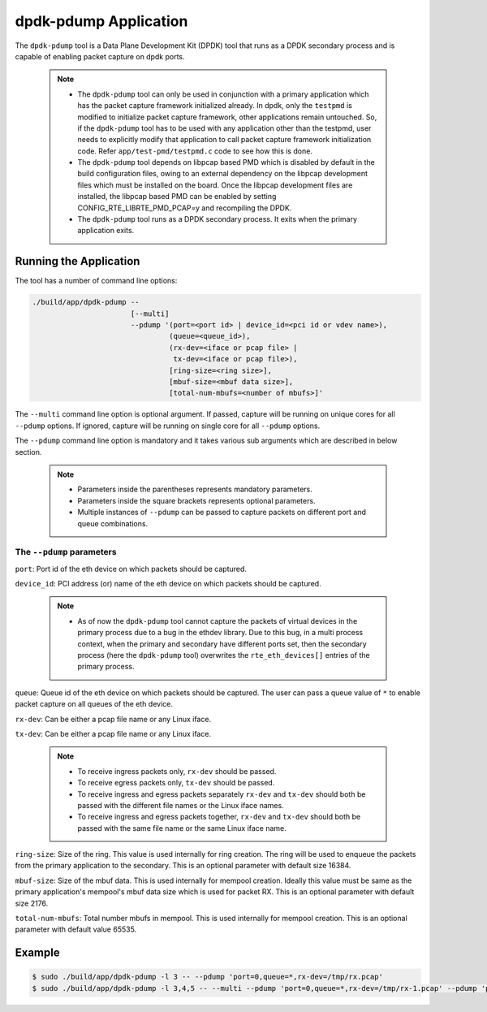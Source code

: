 ..  SPDX-License-Identifier: BSD-3-Clause
    Copyright(c) 2016 Intel Corporation.

.. _pdump_tool:

dpdk-pdump Application
======================

The ``dpdk-pdump`` tool is a Data Plane Development Kit (DPDK) tool that runs as
a DPDK secondary process and is capable of enabling packet capture on dpdk ports.

   .. Note::
      * The ``dpdk-pdump`` tool can only be used in conjunction with a primary
        application which has the packet capture framework initialized already.
        In dpdk, only the ``testpmd`` is modified to initialize packet capture
        framework, other applications remain untouched. So, if the ``dpdk-pdump``
        tool has to be used with any application other than the testpmd, user
        needs to explicitly modify that application to call packet capture
        framework initialization code. Refer ``app/test-pmd/testpmd.c``
        code to see how this is done.

      * The ``dpdk-pdump`` tool depends on libpcap based PMD which is disabled
        by default in the build configuration files,
        owing to an external dependency on the libpcap development files
        which must be installed on the board.
        Once the libpcap development files are installed, the libpcap based PMD
        can be enabled by setting CONFIG_RTE_LIBRTE_PMD_PCAP=y and recompiling the DPDK.

      * The ``dpdk-pdump`` tool runs as a DPDK secondary process. It exits when
        the primary application exits.

Running the Application
-----------------------

The tool has a number of command line options:

.. code-block:: console

   ./build/app/dpdk-pdump --
                          [--multi]
                          --pdump '(port=<port id> | device_id=<pci id or vdev name>),
                                   (queue=<queue_id>),
                                   (rx-dev=<iface or pcap file> |
                                    tx-dev=<iface or pcap file>),
                                   [ring-size=<ring size>],
                                   [mbuf-size=<mbuf data size>],
                                   [total-num-mbufs=<number of mbufs>]'

The ``--multi`` command line option is optional argument. If passed, capture
will be running on unique cores for all ``--pdump`` options. If ignored,
capture will be running on single core for all ``--pdump`` options.

The ``--pdump`` command line option is mandatory and it takes various sub arguments which are described in
below section.

   .. Note::

      * Parameters inside the parentheses represents mandatory parameters.

      * Parameters inside the square brackets represents optional parameters.

      * Multiple instances of ``--pdump`` can be passed to capture packets on different port and queue combinations.


The ``--pdump`` parameters
~~~~~~~~~~~~~~~~~~~~~~~~~~

``port``:
Port id of the eth device on which packets should be captured.

``device_id``:
PCI address (or) name of the eth device on which packets should be captured.

   .. Note::

      * As of now the ``dpdk-pdump`` tool cannot capture the packets of virtual devices
        in the primary process due to a bug in the ethdev library. Due to this bug, in a multi process context,
        when the primary and secondary have different ports set, then the secondary process
        (here the ``dpdk-pdump`` tool) overwrites the ``rte_eth_devices[]`` entries of the primary process.

``queue``:
Queue id of the eth device on which packets should be captured. The user can pass a queue value of ``*`` to enable
packet capture on all queues of the eth device.

``rx-dev``:
Can be either a pcap file name or any Linux iface.

``tx-dev``:
Can be either a pcap file name or any Linux iface.

   .. Note::

      * To receive ingress packets only, ``rx-dev`` should be passed.

      * To receive egress packets only, ``tx-dev`` should be passed.

      * To receive ingress and egress packets separately ``rx-dev`` and ``tx-dev``
        should both be passed with the different file names or the Linux iface names.

      * To receive ingress and egress packets together, ``rx-dev`` and ``tx-dev``
        should both be passed with the same file name or the same Linux iface name.

``ring-size``:
Size of the ring. This value is used internally for ring creation. The ring will be used to enqueue the packets from
the primary application to the secondary. This is an optional parameter with default size 16384.

``mbuf-size``:
Size of the mbuf data. This is used internally for mempool creation. Ideally this value must be same as
the primary application's mempool's mbuf data size which is used for packet RX. This is an optional parameter with
default size 2176.

``total-num-mbufs``:
Total number mbufs in mempool. This is used internally for mempool creation. This is an optional parameter with default
value 65535.


Example
-------

.. code-block:: console

   $ sudo ./build/app/dpdk-pdump -l 3 -- --pdump 'port=0,queue=*,rx-dev=/tmp/rx.pcap'
   $ sudo ./build/app/dpdk-pdump -l 3,4,5 -- --multi --pdump 'port=0,queue=*,rx-dev=/tmp/rx-1.pcap' --pdump 'port=1,queue=*,rx-dev=/tmp/rx-2.pcap'
